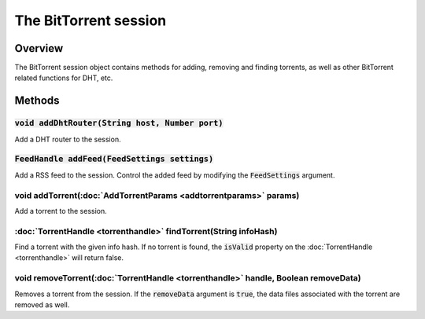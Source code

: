 The BitTorrent session
======================

Overview
--------

The BitTorrent session object contains methods for adding, removing and
finding torrents, as well as other BitTorrent related functions for DHT, etc.


Methods
-------

:code:`void addDhtRouter(String host, Number port)`
~~~~~~~~~~~~~~~~~~

Add a DHT router to the session.


:code:`FeedHandle addFeed(FeedSettings settings)`
~~~~~~~~~~~~~~~~~~

Add a RSS feed to the session. Control the added feed by modifying the
:code:`FeedSettings` argument.


void addTorrent(:doc:`AddTorrentParams <addtorrentparams>` params)
~~~~~~~~~~~~~~~~~~

Add a torrent to the session.


:doc:`TorrentHandle <torrenthandle>` findTorrent(String infoHash)
~~~~~~~~~~~~~~~~~~

Find a torrent with the given info hash. If no torrent is found, the
:code:`isValid` property on the :doc:`TorrentHandle <torrenthandle>` will return false.


void removeTorrent(:doc:`TorrentHandle <torrenthandle>` handle, Boolean removeData)
~~~~~~~~~~~~~~~~~~

Removes a torrent from the session. If the :code:`removeData` argument is
:code:`true`, the data files associated with the torrent are removed as well.
